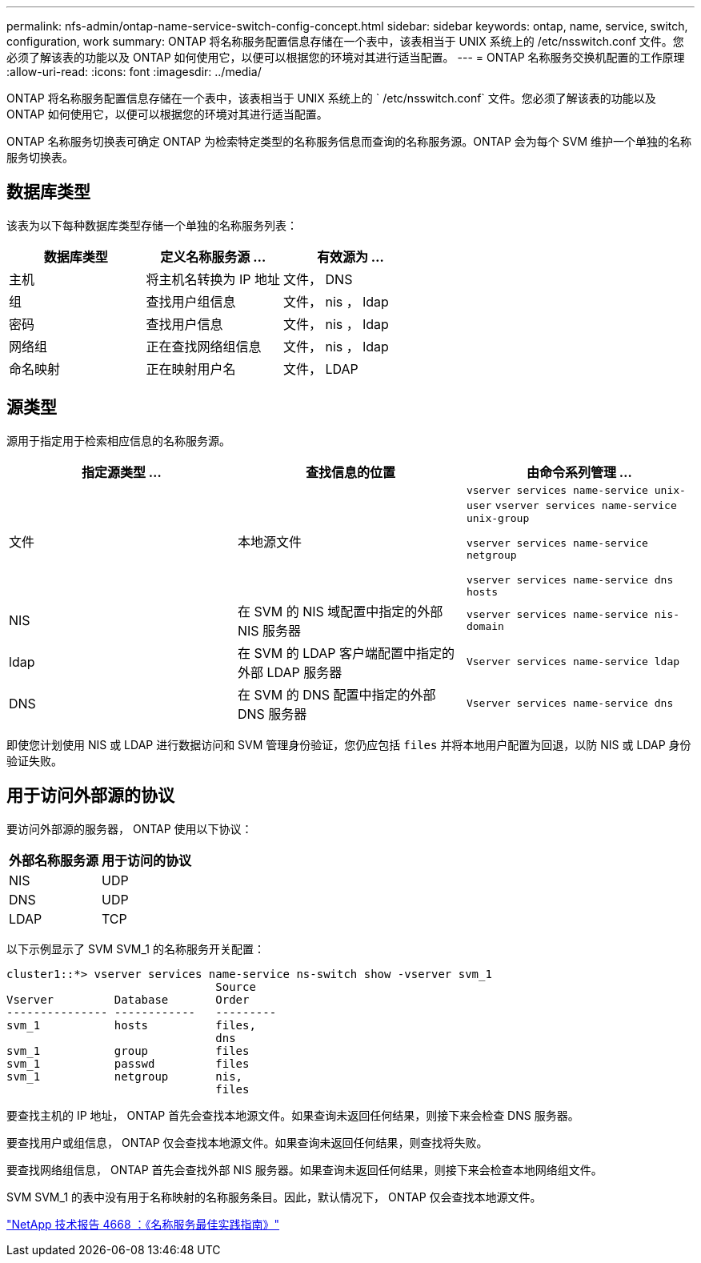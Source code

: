 ---
permalink: nfs-admin/ontap-name-service-switch-config-concept.html 
sidebar: sidebar 
keywords: ontap, name, service, switch, configuration, work 
summary: ONTAP 将名称服务配置信息存储在一个表中，该表相当于 UNIX 系统上的 /etc/nsswitch.conf 文件。您必须了解该表的功能以及 ONTAP 如何使用它，以便可以根据您的环境对其进行适当配置。 
---
= ONTAP 名称服务交换机配置的工作原理
:allow-uri-read: 
:icons: font
:imagesdir: ../media/


[role="lead"]
ONTAP 将名称服务配置信息存储在一个表中，该表相当于 UNIX 系统上的 ` /etc/nsswitch.conf` 文件。您必须了解该表的功能以及 ONTAP 如何使用它，以便可以根据您的环境对其进行适当配置。

ONTAP 名称服务切换表可确定 ONTAP 为检索特定类型的名称服务信息而查询的名称服务源。ONTAP 会为每个 SVM 维护一个单独的名称服务切换表。



== 数据库类型

该表为以下每种数据库类型存储一个单独的名称服务列表：

[cols="3*"]
|===
| 数据库类型 | 定义名称服务源 ... | 有效源为 ... 


 a| 
主机
 a| 
将主机名转换为 IP 地址
 a| 
文件， DNS



 a| 
组
 a| 
查找用户组信息
 a| 
文件， nis ， ldap



 a| 
密码
 a| 
查找用户信息
 a| 
文件， nis ， ldap



 a| 
网络组
 a| 
正在查找网络组信息
 a| 
文件， nis ， ldap



 a| 
命名映射
 a| 
正在映射用户名
 a| 
文件， LDAP

|===


== 源类型

源用于指定用于检索相应信息的名称服务源。

[cols="3*"]
|===
| 指定源类型 ... | 查找信息的位置 | 由命令系列管理 ... 


 a| 
文件
 a| 
本地源文件
 a| 
`vserver services name-service unix-user` `vserver services name-service unix-group`

`vserver services name-service netgroup`

`vserver services name-service dns hosts`



 a| 
NIS
 a| 
在 SVM 的 NIS 域配置中指定的外部 NIS 服务器
 a| 
`vserver services name-service nis-domain`



 a| 
ldap
 a| 
在 SVM 的 LDAP 客户端配置中指定的外部 LDAP 服务器
 a| 
`Vserver services name-service ldap`



 a| 
DNS
 a| 
在 SVM 的 DNS 配置中指定的外部 DNS 服务器
 a| 
`Vserver services name-service dns`

|===
即使您计划使用 NIS 或 LDAP 进行数据访问和 SVM 管理身份验证，您仍应包括 `files` 并将本地用户配置为回退，以防 NIS 或 LDAP 身份验证失败。



== 用于访问外部源的协议

要访问外部源的服务器， ONTAP 使用以下协议：

[cols="2*"]
|===
| 外部名称服务源 | 用于访问的协议 


 a| 
NIS
 a| 
UDP



 a| 
DNS
 a| 
UDP



 a| 
LDAP
 a| 
TCP

|===
以下示例显示了 SVM SVM_1 的名称服务开关配置：

[listing]
----
cluster1::*> vserver services name-service ns-switch show -vserver svm_1
                               Source
Vserver         Database       Order
--------------- ------------   ---------
svm_1           hosts          files,
                               dns
svm_1           group          files
svm_1           passwd         files
svm_1           netgroup       nis,
                               files
----
要查找主机的 IP 地址， ONTAP 首先会查找本地源文件。如果查询未返回任何结果，则接下来会检查 DNS 服务器。

要查找用户或组信息， ONTAP 仅会查找本地源文件。如果查询未返回任何结果，则查找将失败。

要查找网络组信息， ONTAP 首先会查找外部 NIS 服务器。如果查询未返回任何结果，则接下来会检查本地网络组文件。

SVM SVM_1 的表中没有用于名称映射的名称服务条目。因此，默认情况下， ONTAP 仅会查找本地源文件。

https://www.netapp.com/pdf.html?item=/media/16328-tr-4668pdf.pdf["NetApp 技术报告 4668 ：《名称服务最佳实践指南》"^]
